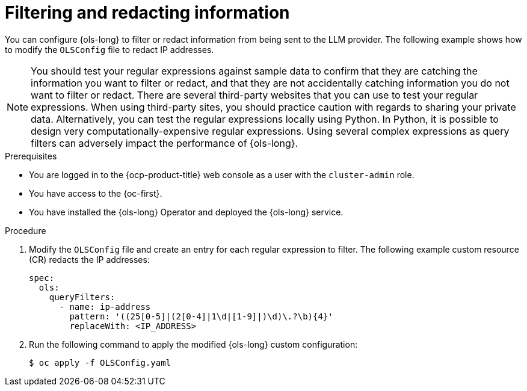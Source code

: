 // This module is used in the following assemblies:
// configure/ols-configuring-openshift-lightspeed.adoc

:_mod-docs-content-type: PROCEDURE
[id="ols-filtering-and-redacting-information_{context}"]
= Filtering and redacting information

You can configure {ols-long} to filter or redact information from being sent to the LLM provider. The following example shows how to modify the `OLSConfig` file to redact IP addresses.   

[NOTE]
====
You should test your regular expressions against sample data to confirm that they are catching the information you want to filter or redact, and that they are not accidentally catching information you do not want to filter or redact. There are several third-party websites that you can use to test your regular expressions. When using third-party sites, you should practice caution with regards to sharing your private data. Alternatively, you can test the regular expressions locally using Python. In Python, it is possible to design very computationally-expensive regular expressions. Using several complex expressions as query filters can adversely impact the performance of {ols-long}.
====

.Prerequisites

* You are logged in to the {ocp-product-title} web console as a user with the `cluster-admin` role. 

* You have access to the {oc-first}.

* You have installed the {ols-long} Operator and deployed the {ols-long} service.

.Procedure

. Modify the `OLSConfig` file and create an entry for each regular expression to filter. The following example custom resource (CR) redacts the IP addresses: 
+
[source,yaml,subs="attributes,verbatim"]
----
spec:
  ols:
    queryFilters:
      - name: ip-address
        pattern: '((25[0-5]|(2[0-4]|1\d|[1-9]|)\d)\.?\b){4}'
        replaceWith: <IP_ADDRESS>
----

. Run the following command to apply the modified {ols-long} custom configuration:
+
[source,terminal]
----
$ oc apply -f OLSConfig.yaml
----